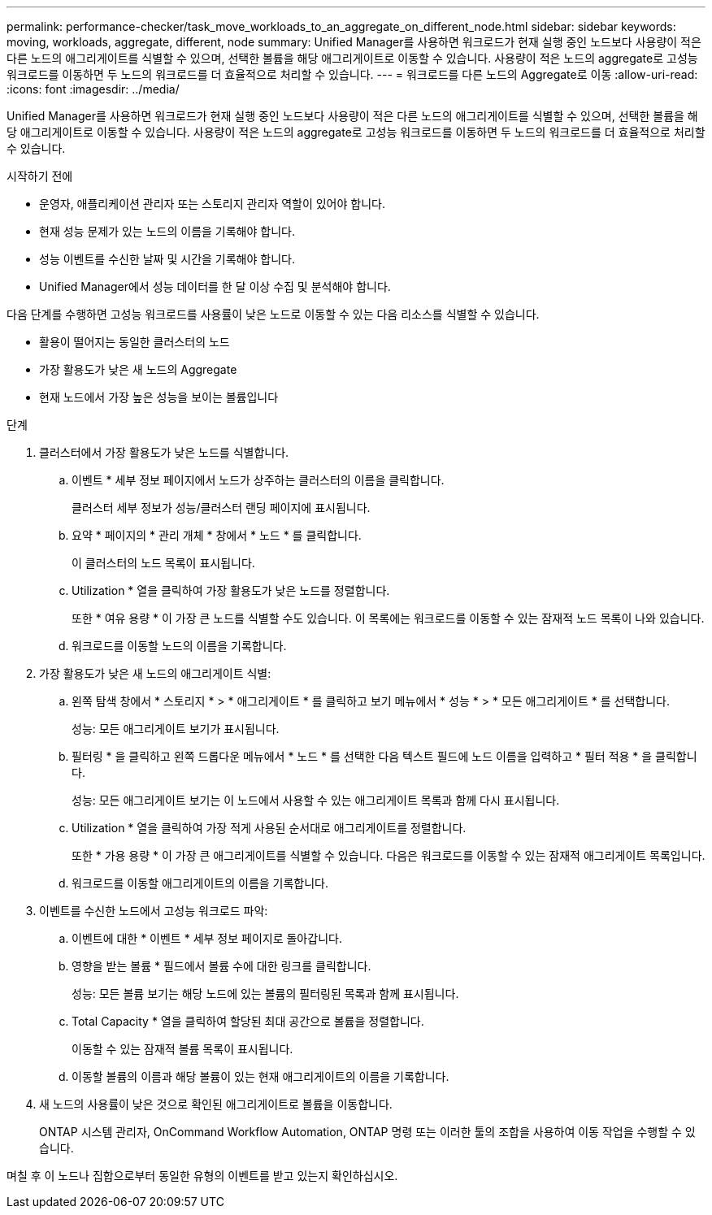 ---
permalink: performance-checker/task_move_workloads_to_an_aggregate_on_different_node.html 
sidebar: sidebar 
keywords: moving, workloads, aggregate, different, node 
summary: Unified Manager를 사용하면 워크로드가 현재 실행 중인 노드보다 사용량이 적은 다른 노드의 애그리게이트를 식별할 수 있으며, 선택한 볼륨을 해당 애그리게이트로 이동할 수 있습니다. 사용량이 적은 노드의 aggregate로 고성능 워크로드를 이동하면 두 노드의 워크로드를 더 효율적으로 처리할 수 있습니다. 
---
= 워크로드를 다른 노드의 Aggregate로 이동
:allow-uri-read: 
:icons: font
:imagesdir: ../media/


[role="lead"]
Unified Manager를 사용하면 워크로드가 현재 실행 중인 노드보다 사용량이 적은 다른 노드의 애그리게이트를 식별할 수 있으며, 선택한 볼륨을 해당 애그리게이트로 이동할 수 있습니다. 사용량이 적은 노드의 aggregate로 고성능 워크로드를 이동하면 두 노드의 워크로드를 더 효율적으로 처리할 수 있습니다.

.시작하기 전에
* 운영자, 애플리케이션 관리자 또는 스토리지 관리자 역할이 있어야 합니다.
* 현재 성능 문제가 있는 노드의 이름을 기록해야 합니다.
* 성능 이벤트를 수신한 날짜 및 시간을 기록해야 합니다.
* Unified Manager에서 성능 데이터를 한 달 이상 수집 및 분석해야 합니다.


다음 단계를 수행하면 고성능 워크로드를 사용률이 낮은 노드로 이동할 수 있는 다음 리소스를 식별할 수 있습니다.

* 활용이 떨어지는 동일한 클러스터의 노드
* 가장 활용도가 낮은 새 노드의 Aggregate
* 현재 노드에서 가장 높은 성능을 보이는 볼륨입니다


.단계
. 클러스터에서 가장 활용도가 낮은 노드를 식별합니다.
+
.. 이벤트 * 세부 정보 페이지에서 노드가 상주하는 클러스터의 이름을 클릭합니다.
+
클러스터 세부 정보가 성능/클러스터 랜딩 페이지에 표시됩니다.

.. 요약 * 페이지의 * 관리 개체 * 창에서 * 노드 * 를 클릭합니다.
+
이 클러스터의 노드 목록이 표시됩니다.

.. Utilization * 열을 클릭하여 가장 활용도가 낮은 노드를 정렬합니다.
+
또한 * 여유 용량 * 이 가장 큰 노드를 식별할 수도 있습니다. 이 목록에는 워크로드를 이동할 수 있는 잠재적 노드 목록이 나와 있습니다.

.. 워크로드를 이동할 노드의 이름을 기록합니다.


. 가장 활용도가 낮은 새 노드의 애그리게이트 식별:
+
.. 왼쪽 탐색 창에서 * 스토리지 * > * 애그리게이트 * 를 클릭하고 보기 메뉴에서 * 성능 * > * 모든 애그리게이트 * 를 선택합니다.
+
성능: 모든 애그리게이트 보기가 표시됩니다.

.. 필터링 * 을 클릭하고 왼쪽 드롭다운 메뉴에서 * 노드 * 를 선택한 다음 텍스트 필드에 노드 이름을 입력하고 * 필터 적용 * 을 클릭합니다.
+
성능: 모든 애그리게이트 보기는 이 노드에서 사용할 수 있는 애그리게이트 목록과 함께 다시 표시됩니다.

.. Utilization * 열을 클릭하여 가장 적게 사용된 순서대로 애그리게이트를 정렬합니다.
+
또한 * 가용 용량 * 이 가장 큰 애그리게이트를 식별할 수 있습니다. 다음은 워크로드를 이동할 수 있는 잠재적 애그리게이트 목록입니다.

.. 워크로드를 이동할 애그리게이트의 이름을 기록합니다.


. 이벤트를 수신한 노드에서 고성능 워크로드 파악:
+
.. 이벤트에 대한 * 이벤트 * 세부 정보 페이지로 돌아갑니다.
.. 영향을 받는 볼륨 * 필드에서 볼륨 수에 대한 링크를 클릭합니다.
+
성능: 모든 볼륨 보기는 해당 노드에 있는 볼륨의 필터링된 목록과 함께 표시됩니다.

.. Total Capacity * 열을 클릭하여 할당된 최대 공간으로 볼륨을 정렬합니다.
+
이동할 수 있는 잠재적 볼륨 목록이 표시됩니다.

.. 이동할 볼륨의 이름과 해당 볼륨이 있는 현재 애그리게이트의 이름을 기록합니다.


. 새 노드의 사용률이 낮은 것으로 확인된 애그리게이트로 볼륨을 이동합니다.
+
ONTAP 시스템 관리자, OnCommand Workflow Automation, ONTAP 명령 또는 이러한 툴의 조합을 사용하여 이동 작업을 수행할 수 있습니다.



며칠 후 이 노드나 집합으로부터 동일한 유형의 이벤트를 받고 있는지 확인하십시오.

